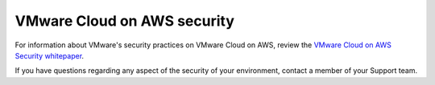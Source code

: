 ============================
VMware Cloud on AWS security
============================

For information about VMware's security practices on VMware Cloud on AWS,
review the `VMware Cloud on AWS Security whitepaper <https://www.vmware.com/assets/vmware-cloud-services-on-aws-white-paper.html>`_.

If you have questions regarding any aspect of the security of your
environment, contact a member of your Support team.
